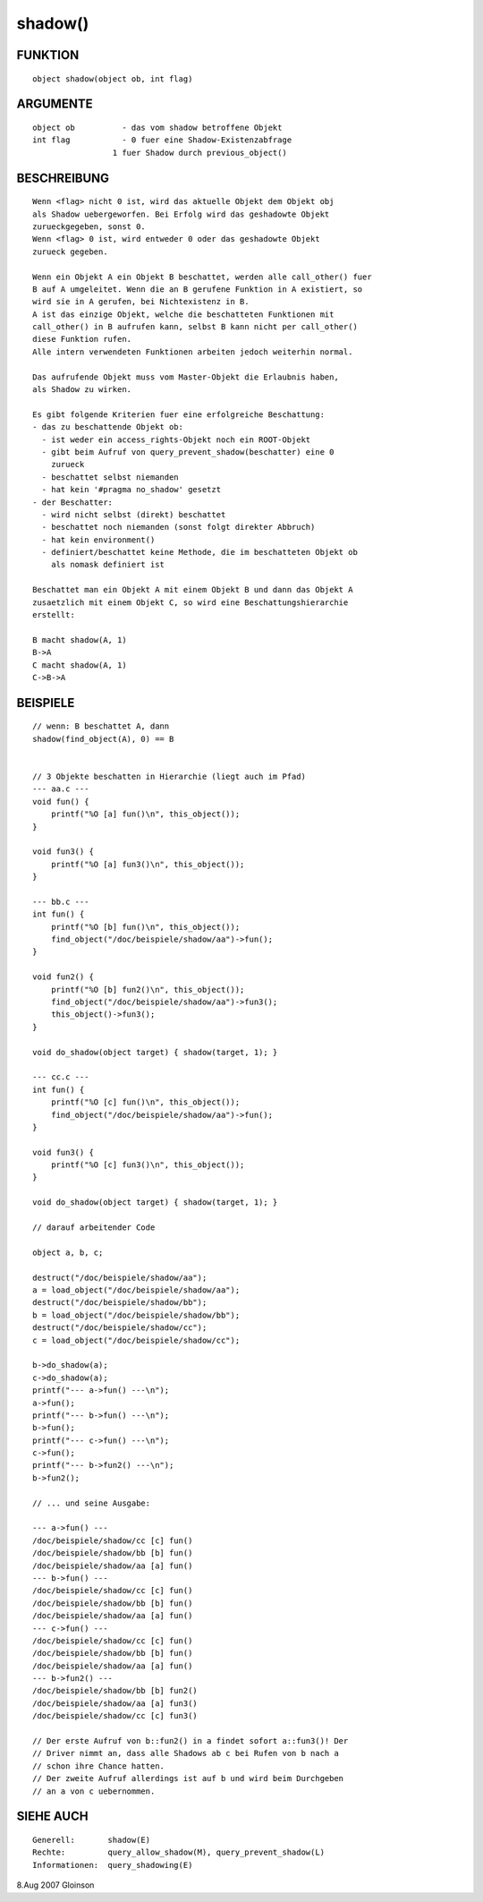 shadow()
========

FUNKTION
--------
::

     object shadow(object ob, int flag)

ARGUMENTE
---------
::

     object ob		- das vom shadow betroffene Objekt
     int flag		- 0 fuer eine Shadow-Existenzabfrage
                      1 fuer Shadow durch previous_object()

BESCHREIBUNG
------------
::

     Wenn <flag> nicht 0 ist, wird das aktuelle Objekt dem Objekt obj
     als Shadow uebergeworfen. Bei Erfolg wird das geshadowte Objekt
     zurueckgegeben, sonst 0.
     Wenn <flag> 0 ist, wird entweder 0 oder das geshadowte Objekt
     zurueck gegeben.

     Wenn ein Objekt A ein Objekt B beschattet, werden alle call_other() fuer
     B auf A umgeleitet. Wenn die an B gerufene Funktion in A existiert, so
     wird sie in A gerufen, bei Nichtexistenz in B.
     A ist das einzige Objekt, welche die beschatteten Funktionen mit 
     call_other() in B aufrufen kann, selbst B kann nicht per call_other() 
     diese Funktion rufen.
     Alle intern verwendeten Funktionen arbeiten jedoch weiterhin normal.

     Das aufrufende Objekt muss vom Master-Objekt die Erlaubnis haben,
     als Shadow zu wirken.

     Es gibt folgende Kriterien fuer eine erfolgreiche Beschattung:
     - das zu beschattende Objekt ob:
       - ist weder ein access_rights-Objekt noch ein ROOT-Objekt
       - gibt beim Aufruf von query_prevent_shadow(beschatter) eine 0
         zurueck
       - beschattet selbst niemanden
       - hat kein '#pragma no_shadow' gesetzt
     - der Beschatter:
       - wird nicht selbst (direkt) beschattet
       - beschattet noch niemanden (sonst folgt direkter Abbruch)
       - hat kein environment()
       - definiert/beschattet keine Methode, die im beschatteten Objekt ob 
         als nomask definiert ist

     Beschattet man ein Objekt A mit einem Objekt B und dann das Objekt A
     zusaetzlich mit einem Objekt C, so wird eine Beschattungshierarchie
     erstellt:

     B macht shadow(A, 1)
     B->A
     C macht shadow(A, 1)
     C->B->A

BEISPIELE
---------
::

     // wenn: B beschattet A, dann
     shadow(find_object(A), 0) == B


     // 3 Objekte beschatten in Hierarchie (liegt auch im Pfad)
     --- aa.c ---
     void fun() {
         printf("%O [a] fun()\n", this_object());
     }

     void fun3() {
         printf("%O [a] fun3()\n", this_object());
     }

     --- bb.c ---
     int fun() {
         printf("%O [b] fun()\n", this_object());
         find_object("/doc/beispiele/shadow/aa")->fun();
     }

     void fun2() {
         printf("%O [b] fun2()\n", this_object());
         find_object("/doc/beispiele/shadow/aa")->fun3();
         this_object()->fun3();
     }

     void do_shadow(object target) { shadow(target, 1); }

     --- cc.c ---
     int fun() {
         printf("%O [c] fun()\n", this_object());
         find_object("/doc/beispiele/shadow/aa")->fun();
     }

     void fun3() {
         printf("%O [c] fun3()\n", this_object());
     }

     void do_shadow(object target) { shadow(target, 1); }

     // darauf arbeitender Code

     object a, b, c;

     destruct("/doc/beispiele/shadow/aa");
     a = load_object("/doc/beispiele/shadow/aa");
     destruct("/doc/beispiele/shadow/bb");
     b = load_object("/doc/beispiele/shadow/bb");
     destruct("/doc/beispiele/shadow/cc");
     c = load_object("/doc/beispiele/shadow/cc");

     b->do_shadow(a);
     c->do_shadow(a);
     printf("--- a->fun() ---\n");
     a->fun();
     printf("--- b->fun() ---\n");
     b->fun();
     printf("--- c->fun() ---\n");
     c->fun();
     printf("--- b->fun2() ---\n");
     b->fun2();

     // ... und seine Ausgabe:

     --- a->fun() ---
     /doc/beispiele/shadow/cc [c] fun()
     /doc/beispiele/shadow/bb [b] fun()
     /doc/beispiele/shadow/aa [a] fun()
     --- b->fun() ---
     /doc/beispiele/shadow/cc [c] fun()
     /doc/beispiele/shadow/bb [b] fun()
     /doc/beispiele/shadow/aa [a] fun()
     --- c->fun() ---
     /doc/beispiele/shadow/cc [c] fun()
     /doc/beispiele/shadow/bb [b] fun()
     /doc/beispiele/shadow/aa [a] fun()
     --- b->fun2() ---
     /doc/beispiele/shadow/bb [b] fun2()
     /doc/beispiele/shadow/aa [a] fun3()
     /doc/beispiele/shadow/cc [c] fun3()

     // Der erste Aufruf von b::fun2() in a findet sofort a::fun3()! Der
     // Driver nimmt an, dass alle Shadows ab c bei Rufen von b nach a
     // schon ihre Chance hatten.
     // Der zweite Aufruf allerdings ist auf b und wird beim Durchgeben
     // an a von c uebernommen.

SIEHE AUCH
----------
::

     Generell:	     shadow(E)
     Rechte:	     query_allow_shadow(M), query_prevent_shadow(L)
     Informationen:  query_shadowing(E)

8.Aug 2007 Gloinson


